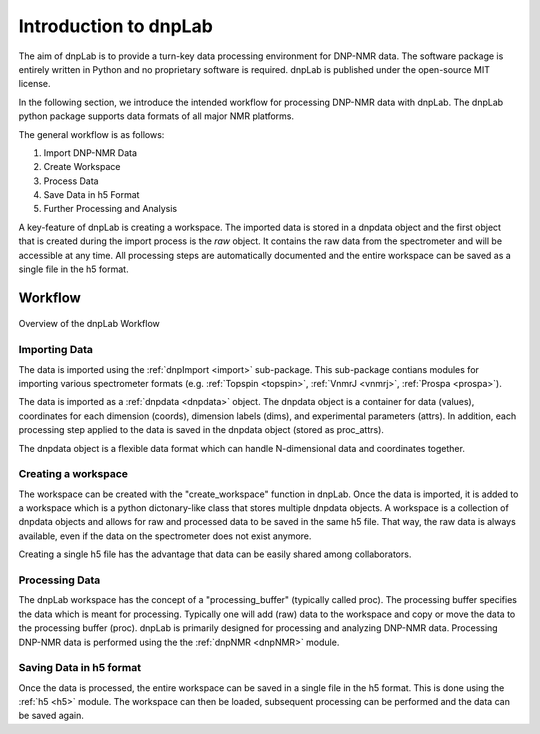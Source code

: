 ======================
Introduction to dnpLab
======================

The aim of dnpLab is to provide a turn-key data processing environment for DNP-NMR data. The software package is entirely written in Python and no proprietary software is required. dnpLab is published under the open-source MIT license.

In the following section, we introduce the intended workflow for processing DNP-NMR data with dnpLab. The dnpLab python package supports data formats of all major NMR platforms.

The general workflow is as follows:

1. Import DNP-NMR Data
2. Create Workspace
3. Process Data
4. Save Data in h5 Format
5. Further Processing and Analysis

A key-feature of dnpLab is creating a workspace. The imported data is stored in a dnpdata object and the first object that is created during the import process is the *raw* object. It contains the raw data from the spectrometer and will be accessible at any time. All processing steps are automatically documented and the entire workspace can be saved as a single file in the h5 format.

Workflow
========

.. figure:: _static/images/dnpLab_workflow.png
    :width: 400
    :alt: dnpLab Workflow
    :align: center

    Overview of the dnpLab Workflow

Importing Data
--------------
The data is imported using the :ref:`dnpImport <import>` sub-package. This sub-package contians modules for importing various spectrometer formats (e.g. :ref:`Topspin <topspin>`, :ref:`VnmrJ <vnmrj>`, :ref:`Prospa <prospa>`).

The data is imported as a :ref:`dnpdata <dnpdata>` object. The dnpdata object is a container for data (values), coordinates for each dimension (coords), dimension labels (dims), and experimental parameters (attrs). In addition, each processing step applied to the data is saved in the dnpdata object (stored as proc_attrs).

The dnpdata object is a flexible data format which can handle N-dimensional data and coordinates together.

Creating a workspace
--------------------
The workspace can be created with the "create_workspace" function in dnpLab. Once the data is imported, it is added to a workspace which is a python dictonary-like class that stores multiple dnpdata objects. A workspace is a collection of dnpdata objects and allows for raw and processed data to be saved in the same h5 file. That way, the raw data is always available, even if the data on the spectrometer does not exist anymore.

Creating a single h5 file has the advantage that data can be easily shared among collaborators.

Processing Data
---------------
The dnpLab workspace has the concept of a "processing_buffer" (typically called proc). The processing buffer specifies the data which is meant for processing. Typically one will add (raw) data to the workspace and copy or move the data to the processing buffer (proc). dnpLab is primarily designed for processing and analyzing DNP-NMR data. Processing DNP-NMR data is performed using the the :ref:`dnpNMR <dnpNMR>` module. 

Saving Data in h5 format
------------------------
Once the data is processed, the entire workspace can be saved in a single file in the h5 format. This is done using the :ref:`h5 <h5>` module. The workspace can then be loaded, subsequent processing can be performed and the data can be saved again.